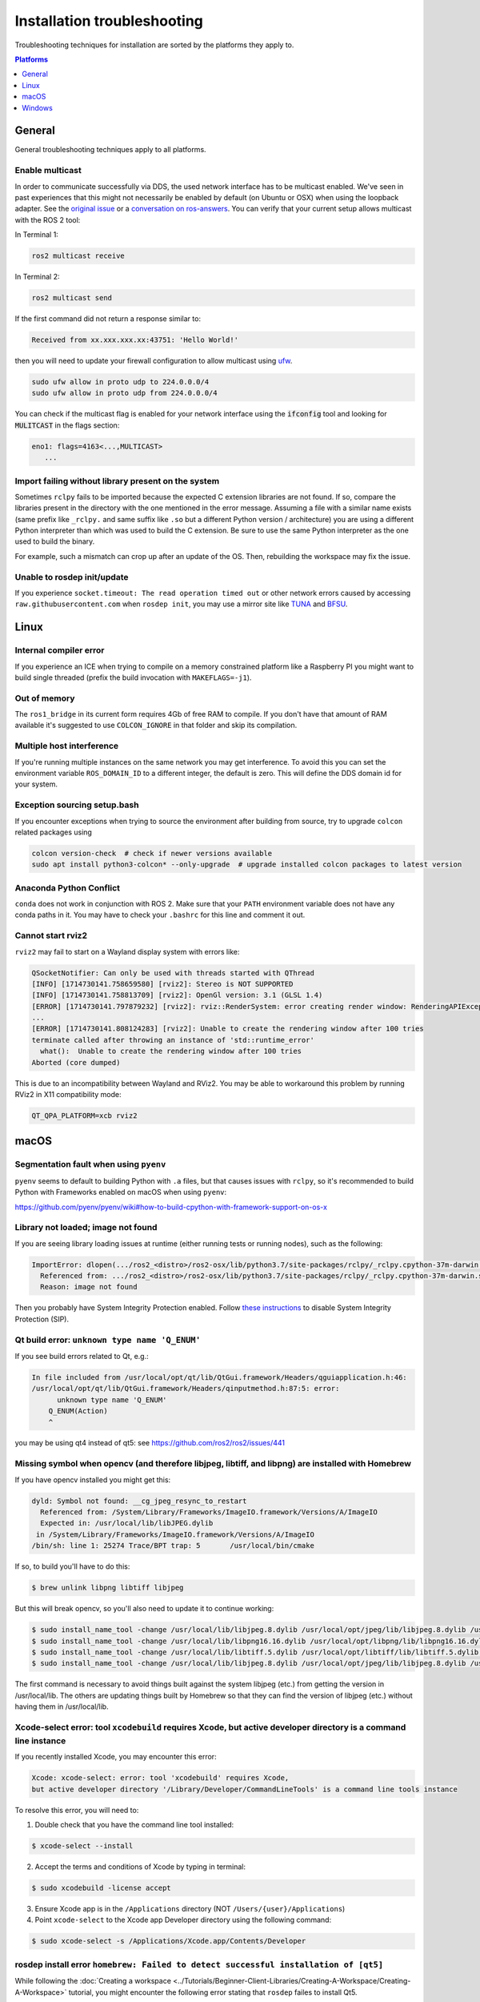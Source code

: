 .. redirect-from::

  Guides/Installation-Troubleshooting
  Troubleshooting/Installation-Troubleshooting

Installation troubleshooting
============================

Troubleshooting techniques for installation are sorted by the platforms they apply to.

.. contents:: Platforms
   :depth: 1
   :local:

General
-------

General troubleshooting techniques apply to all platforms.

Enable multicast
^^^^^^^^^^^^^^^^

In order to communicate successfully via DDS, the used network interface has to be multicast enabled.
We've seen in past experiences that this might not necessarily be enabled by default (on Ubuntu or OSX) when using the loopback adapter.
See the `original issue <https://github.com/ros2/ros2/issues/552>`__ or a `conversation on ros-answers <https://answers.ros.org/question/300370/ros2-talker-cannot-communicate-with-listener/>`__.
You can verify that your current setup allows multicast with the ROS 2 tool:

In Terminal 1:

.. code-block:: bash

   ros2 multicast receive

In Terminal 2:

.. code-block:: bash

   ros2 multicast send

If the first command did not return a response similar to:

.. code-block:: bash

   Received from xx.xxx.xxx.xx:43751: 'Hello World!'

then you will need to update your firewall configuration to allow multicast using `ufw <https://help.ubuntu.com/community/UFW>`__.

.. code-block:: bash

   sudo ufw allow in proto udp to 224.0.0.0/4
   sudo ufw allow in proto udp from 224.0.0.0/4


You can check if the multicast flag is enabled for your network interface using the :code:`ifconfig` tool and looking for :code:`MULITCAST` in the flags section:

.. code-block:: bash

   eno1: flags=4163<...,MULTICAST>
      ...

Import failing without library present on the system
^^^^^^^^^^^^^^^^^^^^^^^^^^^^^^^^^^^^^^^^^^^^^^^^^^^^^^

Sometimes ``rclpy`` fails to be imported because the expected C extension libraries are not found.
If so, compare the libraries present in the directory with the one mentioned in the error message.
Assuming a file with a similar name exists (same prefix like ``_rclpy.`` and same suffix like ``.so`` but a different Python version / architecture) you are using a different Python interpreter than which was used to build the C extension.
Be sure to use the same Python interpreter as the one used to build the binary.

For example, such a mismatch can crop up after an update of the OS. Then, rebuilding the workspace may fix the issue.

Unable to rosdep init/update
^^^^^^^^^^^^^^^^^^^^^^^^^^^^

If you experience ``socket.timeout: The read operation timed out`` or other network errors caused by accessing ``raw.githubusercontent.com`` when ``rosdep init``, you may use a mirror site like `TUNA <https://mirrors.tuna.tsinghua.edu.cn/help/rosdistro/>`_ and `BFSU <https://mirrors.bfsu.edu.cn/help/rosdistro/>`_.

.. _linux-troubleshooting:

Linux
-----

Internal compiler error
^^^^^^^^^^^^^^^^^^^^^^^

If you experience an ICE when trying to compile on a memory constrained platform like a Raspberry PI you might want to build single threaded (prefix the build invocation with ``MAKEFLAGS=-j1``).

Out of memory
^^^^^^^^^^^^^

The ``ros1_bridge`` in its current form requires 4Gb of free RAM to compile.
If you don't have that amount of RAM available it's suggested to use ``COLCON_IGNORE`` in that folder and skip its compilation.

Multiple host interference
^^^^^^^^^^^^^^^^^^^^^^^^^^

If you're running multiple instances on the same network you may get interference.
To avoid this you can set the environment variable ``ROS_DOMAIN_ID`` to a different integer, the default is zero.
This will define the DDS domain id for your system.

Exception sourcing setup.bash
^^^^^^^^^^^^^^^^^^^^^^^^^^^^^

.. only relevant to Eloquent and Foxy

If you encounter exceptions when trying to source the environment after building from source, try to upgrade ``colcon`` related packages using

.. code-block:: bash

   colcon version-check  # check if newer versions available
   sudo apt install python3-colcon* --only-upgrade  # upgrade installed colcon packages to latest version

Anaconda Python Conflict
^^^^^^^^^^^^^^^^^^^^^^^^

``conda`` does not work in conjunction with ROS 2.
Make sure that your ``PATH`` environment variable does not have any conda paths in it.
You may have to check your ``.bashrc`` for this line and comment it out.

Cannot start rviz2
^^^^^^^^^^^^^^^^^^

``rviz2`` may fail to start on a Wayland display system with errors like:

.. code-block::

   QSocketNotifier: Can only be used with threads started with QThread
   [INFO] [1714730141.758659580] [rviz2]: Stereo is NOT SUPPORTED
   [INFO] [1714730141.758813709] [rviz2]: OpenGl version: 3.1 (GLSL 1.4)
   [ERROR] [1714730141.797879232] [rviz2]: rviz::RenderSystem: error creating render window: RenderingAPIException: Invalid parentWindowHandle (wrong server or screen) in GLXWindow::create at ./.obj-aarch64-linux-gnu/ogre_vendor-prefix/src/ogre_vendor/RenderSystems/GLSupport/src/GLX/OgreGLXWindow.cpp (line 246)
   ...
   [ERROR] [1714730141.808124283] [rviz2]: Unable to create the rendering window after 100 tries
   terminate called after throwing an instance of 'std::runtime_error'
     what():  Unable to create the rendering window after 100 tries
   Aborted (core dumped)

This is due to an incompatibility between Wayland and RViz2.
You may be able to workaround this problem by running RViz2 in X11 compatibility mode:

.. code-block::

   QT_QPA_PLATFORM=xcb rviz2

.. _macOS-troubleshooting:

macOS
-----

Segmentation fault when using ``pyenv``
^^^^^^^^^^^^^^^^^^^^^^^^^^^^^^^^^^^^^^^

``pyenv`` seems to default to building Python with ``.a`` files, but that causes issues with ``rclpy``, so it's recommended to build Python with Frameworks enabled on macOS when using ``pyenv``:

https://github.com/pyenv/pyenv/wiki#how-to-build-cpython-with-framework-support-on-os-x

Library not loaded; image not found
^^^^^^^^^^^^^^^^^^^^^^^^^^^^^^^^^^^

If you are seeing library loading issues at runtime (either running tests or running nodes), such as the following:

.. code-block:: bash

   ImportError: dlopen(.../ros2_<distro>/ros2-osx/lib/python3.7/site-packages/rclpy/_rclpy.cpython-37m-darwin.so, 2): Library not loaded: @rpath/librcl_interfaces__rosidl_typesupport_c.dylib
     Referenced from: .../ros2_<distro>/ros2-osx/lib/python3.7/site-packages/rclpy/_rclpy.cpython-37m-darwin.so
     Reason: image not found

Then you probably have System Integrity Protection enabled.
Follow `these instructions <https://developer.apple.com/library/content/documentation/Security/Conceptual/System_Integrity_Protection_Guide/ConfiguringSystemIntegrityProtection/ConfiguringSystemIntegrityProtection.html>`__ to disable System Integrity Protection (SIP).

Qt build error: ``unknown type name 'Q_ENUM'``
^^^^^^^^^^^^^^^^^^^^^^^^^^^^^^^^^^^^^^^^^^^^^^

If you see build errors related to Qt, e.g.:

.. code-block:: bash

   In file included from /usr/local/opt/qt/lib/QtGui.framework/Headers/qguiapplication.h:46:
   /usr/local/opt/qt/lib/QtGui.framework/Headers/qinputmethod.h:87:5: error:
         unknown type name 'Q_ENUM'
       Q_ENUM(Action)
       ^

you may be using qt4 instead of qt5: see https://github.com/ros2/ros2/issues/441

Missing symbol when opencv (and therefore libjpeg, libtiff, and libpng) are installed with Homebrew
^^^^^^^^^^^^^^^^^^^^^^^^^^^^^^^^^^^^^^^^^^^^^^^^^^^^^^^^^^^^^^^^^^^^^^^^^^^^^^^^^^^^^^^^^^^^^^^^^^^

If you have opencv installed you might get this:

.. code-block:: bash

   dyld: Symbol not found: __cg_jpeg_resync_to_restart
     Referenced from: /System/Library/Frameworks/ImageIO.framework/Versions/A/ImageIO
     Expected in: /usr/local/lib/libJPEG.dylib
    in /System/Library/Frameworks/ImageIO.framework/Versions/A/ImageIO
   /bin/sh: line 1: 25274 Trace/BPT trap: 5       /usr/local/bin/cmake

If so, to build you'll have to do this:

.. code-block:: bash

   $ brew unlink libpng libtiff libjpeg

But this will break opencv, so you'll also need to update it to continue working:

.. code-block:: bash

   $ sudo install_name_tool -change /usr/local/lib/libjpeg.8.dylib /usr/local/opt/jpeg/lib/libjpeg.8.dylib /usr/local/lib/libopencv_highgui.2.4.dylib
   $ sudo install_name_tool -change /usr/local/lib/libpng16.16.dylib /usr/local/opt/libpng/lib/libpng16.16.dylib /usr/local/lib/libopencv_highgui.2.4.dylib
   $ sudo install_name_tool -change /usr/local/lib/libtiff.5.dylib /usr/local/opt/libtiff/lib/libtiff.5.dylib /usr/local/lib/libopencv_highgui.2.4.dylib
   $ sudo install_name_tool -change /usr/local/lib/libjpeg.8.dylib /usr/local/opt/jpeg/lib/libjpeg.8.dylib /usr/local/Cellar/libtiff/4.0.4/lib/libtiff.5.dylib

The first command is necessary to avoid things built against the system libjpeg (etc.) from getting the version in /usr/local/lib.
The others are updating things built by Homebrew so that they can find the version of libjpeg (etc.) without having them in /usr/local/lib.

Xcode-select error: tool ``xcodebuild`` requires Xcode, but active developer directory is a command line instance
^^^^^^^^^^^^^^^^^^^^^^^^^^^^^^^^^^^^^^^^^^^^^^^^^^^^^^^^^^^^^^^^^^^^^^^^^^^^^^^^^^^^^^^^^^^^^^^^^^^^^^^^^^^^^^^^^

.. only relevant to Eloquent and Foxy

If you recently installed Xcode, you may encounter this error:

.. code-block:: bash

   Xcode: xcode-select: error: tool 'xcodebuild' requires Xcode,
   but active developer directory '/Library/Developer/CommandLineTools' is a command line tools instance

To resolve this error, you will need to:

1. Double check that you have the command line tool installed:

.. code-block:: bash

   $ xcode-select --install

2. Accept the terms and conditions of Xcode by typing in terminal:

.. code-block:: bash

   $ sudo xcodebuild -license accept

3. Ensure Xcode app is in the ``/Applications`` directory (NOT ``/Users/{user}/Applications``)

4. Point ``xcode-select`` to the Xcode app Developer directory using the following command:

.. code-block:: bash

   $ sudo xcode-select -s /Applications/Xcode.app/Contents/Developer

rosdep install error ``homebrew: Failed to detect successful installation of [qt5]``
^^^^^^^^^^^^^^^^^^^^^^^^^^^^^^^^^^^^^^^^^^^^^^^^^^^^^^^^^^^^^^^^^^^^^^^^^^^^^^^^^^^^
While following the :doc:`Creating a workspace <../Tutorials/Beginner-Client-Libraries/Creating-A-Workspace/Creating-A-Workspace>` tutorial, you might encounter the following error stating that ``rosdep`` failes to install Qt5.

.. code-block:: bash

   $ rosdep install -i --from-path src --rosdistro {DISTRO} -y
   executing command [brew install qt5]
   Warning: qt 5.15.0 is already installed and up-to-date
   To reinstall 5.15.0, run `brew reinstall qt`
   ERROR: the following rosdeps failed to install
     homebrew: Failed to detect successful installation of [qt5]

This error seems to stem from a `linking issue <https://github.com/ros-infrastructure/rosdep/issues/490#issuecomment-334959426>`__ and can be resolved by running the following command.

.. code-block:: bash

   $ cd /usr/local/Cellar
   $ sudo ln -s qt qt5

Running the ``rosdep`` command should now execute normally:

.. code-block:: bash

   $ rosdep install -i --from-path src --rosdistro {DISTRO} -y
   #All required rosdeps installed successfully


.. _windows-troubleshooting:

Windows
-------

Import failing even with library present on the system
^^^^^^^^^^^^^^^^^^^^^^^^^^^^^^^^^^^^^^^^^^^^^^^^^^^^^^

Sometimes ``rclpy`` fails to be imported because of some missing DLLs on your system.
If so, make sure to install all the dependencies listed in the "Installing prerequisites" sections of the :ref:`installation instructions <windows-install-binary-installing-prerequisites>`).

If you are installing from binaries, you may need to update your dependencies: they must be the same version as those used to build the binaries.

If you are still having issues, you can use the `Dependencies <https://github.com/lucasg/Dependencies>`_ tool to determine which dependencies are missing on your system.
Use the tool to load the corresponding ``.pyd`` file, and it should report unavailable ``DLL`` modules.
Be sure that the current workspace is sourced before you execute the tool, otherwise there will be unresolved ROS DLL files.
Use this information to install additional dependencies or adjust your path as necessary.

CMake error setting modification time
^^^^^^^^^^^^^^^^^^^^^^^^^^^^^^^^^^^^^

If you run into the CMake error ``file INSTALL cannot set modification time on ...`` when installing files it is likely that an anti virus software or Windows Defender are interfering with the build. E.g. for Windows Defender you can list the workspace location to be excluded to prevent it from scanning those files.

260 character path limit
^^^^^^^^^^^^^^^^^^^^^^^^

.. code-block:: bash

   The input line is too long.
   The syntax of the command is incorrect.

Depending on your directory hierarchy, you may see path length limit errors when building ROS 2 from source or your own libraries.

To allow deeper path lengths:

Run ``regedit.exe``, navigate to ``Computer\HKEY_LOCAL_MACHINE\SYSTEM\CurrentControlSet\Control\FileSystem``, and set ``LongPathsEnabled`` to 0x00000001 (1).

Hit the windows key and type ``Edit Group Policy``.
Navigate to Local Computer Policy > Computer Configuration > Administrative Templates > System > Filesystem.
Right click ``Enable Win32 long paths``, click Edit.
In the dialog, select Enabled and click OK.

Close and open your terminal to reset the environment and try building again.

CMake packages unable to find asio, tinyxml2, tinyxml, or eigen
^^^^^^^^^^^^^^^^^^^^^^^^^^^^^^^^^^^^^^^^^^^^^^^^^^^^^^^^^^^^^^^

We've seen that sometimes the chocolatey packages for ``asio``, ``tinyxml2``, etc. do not add important registry entries and CMake will be unable to find them when building ROS 2.
We've not yet been able to identify the root cause, but uninstalling the chocolatey packages (with ``-n`` if the uninstall fails the first time), and then reinstalling them will fix the issue.

patch.exe opens a new command window and asks for administrator
^^^^^^^^^^^^^^^^^^^^^^^^^^^^^^^^^^^^^^^^^^^^^^^^^^^^^^^^^^^^^^^

This will also cause the build of packages which need to use patch to fail, even you allow it to use administrator rights.

- ``choco uninstall patch; colcon build --cmake-clean-cache`` - This is a bug in the `GNU Patch For Windows package <https://chocolatey.org/packages/patch>`_. If this package is not installed, the build process will instead use the version of Patch distributed with git.

Failed to load Fast RTPS shared library
^^^^^^^^^^^^^^^^^^^^^^^^^^^^^^^^^^^^^^^

.. does not apply to Crystal

Fast RTPS requires ``msvcr20.dll``, which is part of the ``Visual C++ Redistributable Packages for Visual Studio 2013``.
Although it is usually installed by default in Windows 10, we know that some Windows 10-like versions don't have it installed by default (e.g.: Windows Server 2019).
In case you don't have it installed, you can download it from `here <https://www.microsoft.com/en-us/download/details.aspx?id=40784>`_.

Failed to create process
^^^^^^^^^^^^^^^^^^^^^^^^

If running a ROS binary gives the error:

.. code-block::

   | failed to create process.

It is likely the Python interpreter was not found.
For each executable, the shebang (first line) of the accompanying script is used, so make sure Python is available under the expected path (default: ``C:\Python38\``).

Binary installation specific
^^^^^^^^^^^^^^^^^^^^^^^^^^^^

* If your example does not start because of missing DLLs, please verify that all libraries from external dependencies such as OpenCV are located inside your ``PATH`` variable.
* If you forget to call the ``local_setup.bat`` file from your terminal, the demo programs will most likely crash immediately.

Running RViz with WSL2
^^^^^^^^^^^^^^^^^^^^^^

If you are using `WSL2 <https://learn.microsoft.com/en-us/windows/wsl/install>`__ to run ROS 2 on Windows, you may run into an issue running RViz that looks like:

.. code-block:: console

   $ rviz2
   [INFO] [1695823660.091830699] [rviz2]: Stereo is NOT SUPPORTED
   [INFO] [1695823660.091943524] [rviz2]: OpenGl version: 4.1 (GLSL 4.1)
   D3D12: Removing Device.
   Segmentation fault

One possible solution to this is to force RViz to use software rendering:

.. code-block:: console

   $ export LIBGL_ALWAYS_SOFTWARE=true
   $ rviz2
   [INFO] [1695823660.091830699] [rviz2]: Stereo is NOT SUPPORTED
